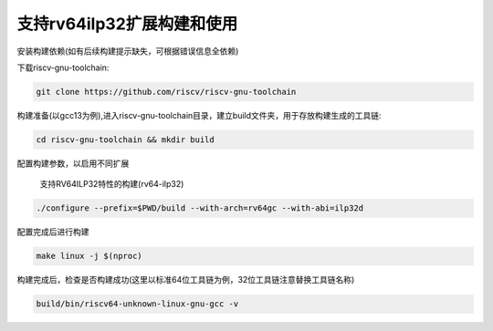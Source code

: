 .. _rv64ilp32_compile_and_use:

支持rv64ilp32扩展构建和使用
============================

安装构建依赖(如有后续构建提示缺失，可根据错误信息全依赖)

.. tabs::

   .. code-tab:: bash Ubuntu环境

      apt-get install -y make diffutils autoconf automake autotools-dev curl python3 python3-pip libmpc-dev libmpfr-dev libgmp-dev gawk build-essential bison flex texinfo gperf libtool patchutils bc zlib1g-dev libexpat-dev ninja-build git cmake libglib2.0-dev

   .. code-tab:: bash OpenEuler/RevyOS环境

      dnf install -y make diffutils autoconf automake python3 libmpc-devel mpfr-devel gmp-devel gawk  bison flex texinfo patchutils gcc gcc-c++ zlib-devel expat-devel

下载riscv-gnu-toolchain:

.. code-block:: bash

   git clone https://github.com/riscv/riscv-gnu-toolchain

构建准备(以gcc13为例),进入riscv-gnu-toolchain目录，建立build文件夹，用于存放构建生成的工具链:

.. code-block:: bash

   cd riscv-gnu-toolchain && mkdir build

配置构建参数，以启用不同扩展

 支持RV64ILP32特性的构建(rv64-ilp32)

.. code-block:: bash

   ./configure --prefix=$PWD/build --with-arch=rv64gc --with-abi=ilp32d

配置完成后进行构建

.. code-block:: bash

   make linux -j $(nproc)

构建完成后，检查是否构建成功(这里以标准64位工具链为例，32位工具链注意替换工具链名称)

.. code-block:: bash

   build/bin/riscv64-unknown-linux-gnu-gcc -v

